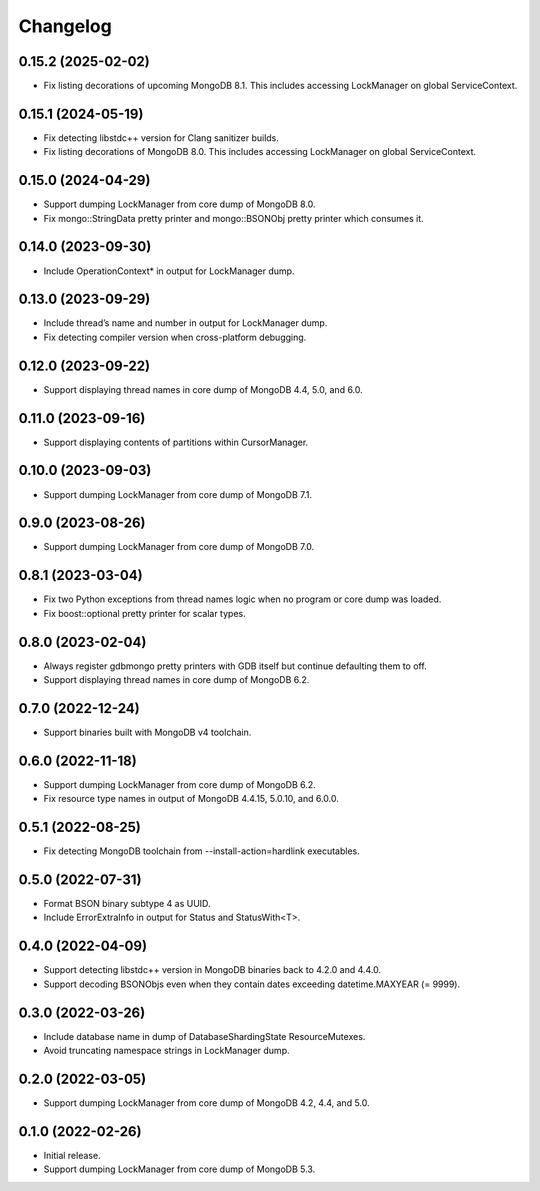 Changelog
=========

0.15.2 (2025-02-02)
-------------------

* Fix listing decorations of upcoming MongoDB 8.1. This includes accessing LockManager on global
  ServiceContext.

0.15.1 (2024-05-19)
-------------------

* Fix detecting libstdc++ version for Clang sanitizer builds.
* Fix listing decorations of MongoDB 8.0. This includes accessing LockManager on global
  ServiceContext.

0.15.0 (2024-04-29)
-------------------

* Support dumping LockManager from core dump of MongoDB 8.0.
* Fix mongo::StringData pretty printer and mongo::BSONObj pretty printer which consumes it.

0.14.0 (2023-09-30)
-------------------

* Include OperationContext* in output for LockManager dump.

0.13.0 (2023-09-29)
-------------------

* Include thread’s name and number in output for LockManager dump.
* Fix detecting compiler version when cross-platform debugging.

0.12.0 (2023-09-22)
-------------------

* Support displaying thread names in core dump of MongoDB 4.4, 5.0, and 6.0.

0.11.0 (2023-09-16)
-------------------

* Support displaying contents of partitions within CursorManager.

0.10.0 (2023-09-03)
-------------------

* Support dumping LockManager from core dump of MongoDB 7.1.

0.9.0 (2023-08-26)
------------------

* Support dumping LockManager from core dump of MongoDB 7.0.

0.8.1 (2023-03-04)
------------------

* Fix two Python exceptions from thread names logic when no program or core dump was loaded.
* Fix boost::optional pretty printer for scalar types.

0.8.0 (2023-02-04)
------------------

* Always register gdbmongo pretty printers with GDB itself but continue defaulting them to off.
* Support displaying thread names in core dump of MongoDB 6.2.

0.7.0 (2022-12-24)
------------------

* Support binaries built with MongoDB v4 toolchain.

0.6.0 (2022-11-18)
------------------

* Support dumping LockManager from core dump of MongoDB 6.2.
* Fix resource type names in output of MongoDB 4.4.15, 5.0.10, and 6.0.0.

0.5.1 (2022-08-25)
------------------

* Fix detecting MongoDB toolchain from --install-action=hardlink executables.

0.5.0 (2022-07-31)
------------------

* Format BSON binary subtype 4 as UUID.
* Include ErrorExtraInfo in output for Status and StatusWith<T>.

0.4.0 (2022-04-09)
------------------

* Support detecting libstdc++ version in MongoDB binaries back to 4.2.0 and 4.4.0.
* Support decoding BSONObjs even when they contain dates exceeding datetime.MAXYEAR (= 9999).

0.3.0 (2022-03-26)
------------------

* Include database name in dump of DatabaseShardingState ResourceMutexes.
* Avoid truncating namespace strings in LockManager dump.

0.2.0 (2022-03-05)
------------------

* Support dumping LockManager from core dump of MongoDB 4.2, 4.4, and 5.0.

0.1.0 (2022-02-26)
------------------

* Initial release.
* Support dumping LockManager from core dump of MongoDB 5.3.
